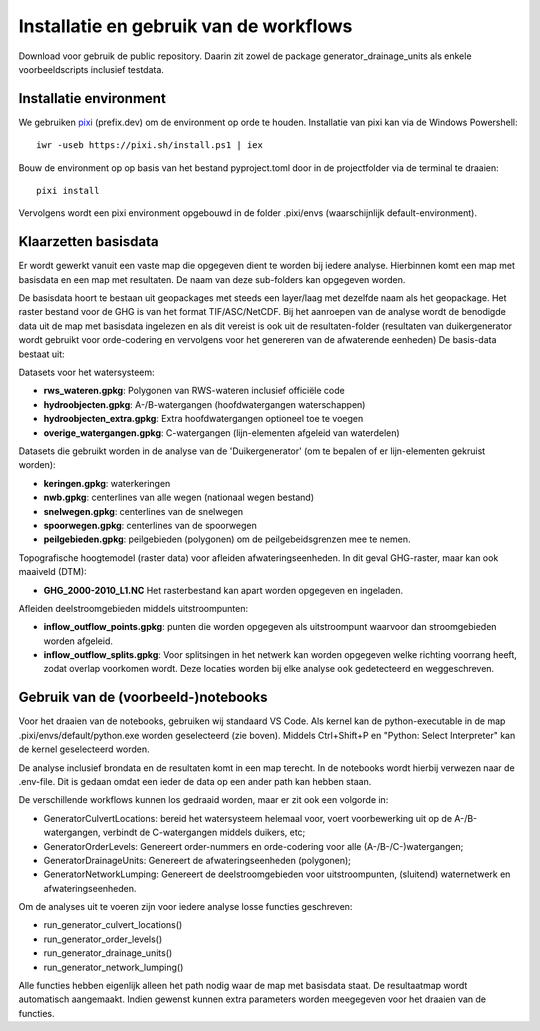 Installatie en gebruik van de workflows
=====================

Download voor gebruik de public repository. Daarin zit zowel de package generator_drainage_units als enkele voorbeeldscripts inclusief testdata.


Installatie environment
----------------------------
We gebruiken `pixi <https://pixi.sh/>`_ (prefix.dev) om de environment op orde te houden. Installatie van pixi kan via de Windows Powershell::

    iwr -useb https://pixi.sh/install.ps1 | iex

Bouw de environment op op basis van het bestand pyproject.toml door in de projectfolder via de terminal te draaien::

    pixi install

Vervolgens wordt een pixi environment opgebouwd in de folder .pixi/envs (waarschijnlijk default-environment).


Klaarzetten basisdata
----------------------------
Er wordt gewerkt vanuit een vaste map die opgegeven dient te worden bij iedere analyse. Hierbinnen komt een map met basisdata en een map met resultaten. De naam van deze sub-folders kan opgegeven worden. 

De basisdata hoort te bestaan uit geopackages met steeds een layer/laag met dezelfde naam als het geopackage. Het raster bestand voor de GHG is van het format TIF/ASC/NetCDF.
Bij het aanroepen van de analyse wordt de benodigde data uit de map met basisdata ingelezen en als dit vereist is ook uit de resultaten-folder (resultaten van duikergenerator wordt gebruikt voor orde-codering en vervolgens voor het genereren van de afwaterende eenheden)
De basis-data bestaat uit:

Datasets voor het watersysteem:

- **rws_wateren.gpkg**: Polygonen van RWS-wateren inclusief officiële code
- **hydroobjecten.gpkg**: A-/B-watergangen (hoofdwatergangen waterschappen)
- **hydroobjecten_extra.gpkg**: Extra hoofdwatergangen optioneel toe te voegen
- **overige_watergangen.gpkg**: C-watergangen (lijn-elementen afgeleid van waterdelen)

Datasets die gebruikt worden in de analyse van de 'Duikergenerator' (om te bepalen of er lijn-elementen gekruist worden):

- **keringen.gpkg**: waterkeringen
- **nwb.gpkg**: centerlines van alle wegen (nationaal wegen bestand)
- **snelwegen.gpkg**: centerlines van de snelwegen
- **spoorwegen.gpkg**: centerlines van de spoorwegen
- **peilgebieden.gpkg**: peilgebieden (polygonen) om de peilgebeidsgrenzen mee te nemen.

Topografische hoogtemodel (raster data) voor afleiden afwateringseenheden. In dit geval GHG-raster, maar kan ook maaiveld (DTM):

- **GHG_2000-2010_L1.NC** Het rasterbestand kan apart worden opgegeven en ingeladen.

Afleiden deelstroomgebieden middels uitstroompunten:

- **inflow_outflow_points.gpkg**: punten die worden opgegeven als uitstroompunt waarvoor dan stroomgebieden worden afgeleid.
- **inflow_outflow_splits.gpkg**: Voor splitsingen in het netwerk kan worden opgegeven welke richting voorrang heeft, zodat overlap voorkomen wordt. Deze locaties worden bij elke analyse ook gedetecteerd en weggeschreven.


Gebruik van de (voorbeeld-)notebooks
----------------------------
Voor het draaien van de notebooks, gebruiken wij standaard VS Code. Als kernel kan de python-executable in de map .pixi/envs/default/python.exe worden geselecteerd (zie boven). Middels Ctrl+Shift+P en "Python: Select Interpreter" kan de kernel geselecteerd worden.

De analyse inclusief brondata en de resultaten komt in een map terecht. In de notebooks wordt hierbij verwezen naar de .env-file. Dit is gedaan omdat een ieder de data op een ander path kan hebben staan.

De verschillende workflows kunnen los gedraaid worden, maar er zit ook een volgorde in:

- GeneratorCulvertLocations: bereid het watersysteem helemaal voor, voert voorbewerking uit op de A-/B-watergangen, verbindt de C-watergangen middels duikers, etc; 
- GeneratorOrderLevels: Genereert order-nummers en orde-codering voor alle (A-/B-/C-)watergangen; 
- GeneratorDrainageUnits: Genereert de afwateringseenheden (polygonen); 
- GeneratorNetworkLumping: Genereert de deelstroomgebieden voor uitstroompunten, (sluitend) waternetwerk en afwateringseenheden.

Om de analyses uit te voeren zijn voor iedere analyse losse functies geschreven:

- run_generator_culvert_locations()
- run_generator_order_levels()
- run_generator_drainage_units()
- run_generator_network_lumping()

Alle functies hebben eigenlijk alleen het path nodig waar de map met basisdata staat. De resultaatmap wordt automatisch aangemaakt. Indien gewenst kunnen extra parameters worden meegegeven voor het draaien van de functies.
